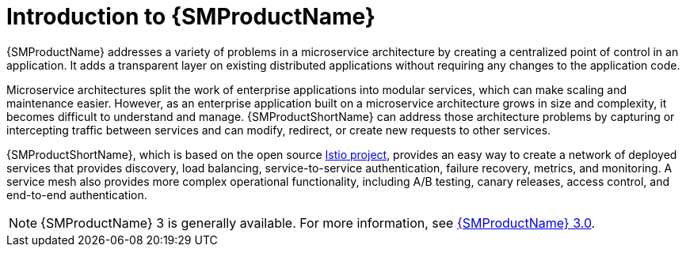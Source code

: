 ////
Module included in the following assemblies:
* service_mesh/v2x/ossm-about.adoc
////

[id="ossm-servicemesh-overview_{context}"]
= Introduction to {SMProductName}

{SMProductName} addresses a variety of problems in a microservice architecture by creating a centralized point of control in an application. It adds a transparent layer on existing distributed applications without requiring any changes to the application code.

Microservice architectures split the work of enterprise applications into modular services, which can make scaling and maintenance easier. However, as an enterprise application built on a microservice architecture grows in size and complexity, it becomes difficult to understand and manage. {SMProductShortName} can address those architecture problems by capturing or intercepting traffic between services and can modify, redirect, or create new requests to other services.

{SMProductShortName}, which is based on the open source link:https://istio.io/[Istio project], provides an easy way to create a network of deployed services that provides discovery, load balancing, service-to-service authentication, failure recovery, metrics, and monitoring. A service mesh also provides more complex operational functionality, including A/B testing, canary releases, access control, and end-to-end authentication.

[NOTE]
====
{SMProductName} 3 is generally available. For more information, see link:https://docs.redhat.com/en/documentation/red_hat_openshift_service_mesh/[{SMProductName} 3.0].
====
